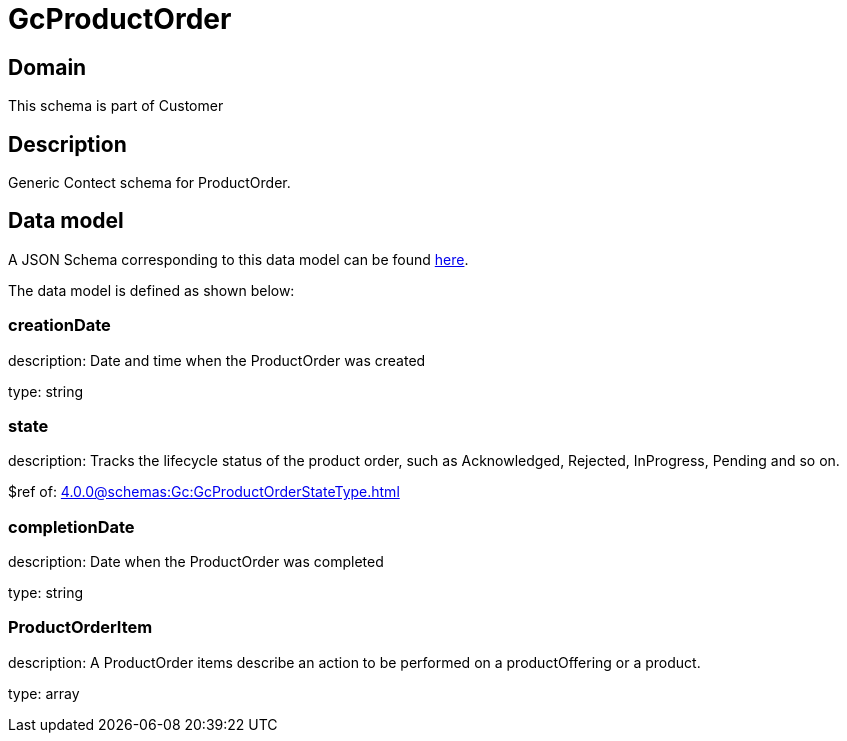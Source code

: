 = GcProductOrder

[#domain]
== Domain

This schema is part of Customer

[#description]
== Description

Generic Contect schema for ProductOrder.


[#data_model]
== Data model

A JSON Schema corresponding to this data model can be found https://tmforum.org[here].

The data model is defined as shown below:


=== creationDate
description: Date and time when the ProductOrder was created

type: string


=== state
description: Tracks the lifecycle status of the product order, such as Acknowledged, Rejected, InProgress, Pending and so on.

$ref of: xref:4.0.0@schemas:Gc:GcProductOrderStateType.adoc[]


=== completionDate
description: Date when the ProductOrder was completed

type: string


=== ProductOrderItem
description: A ProductOrder items describe an action to be performed on a productOffering or a product.

type: array

